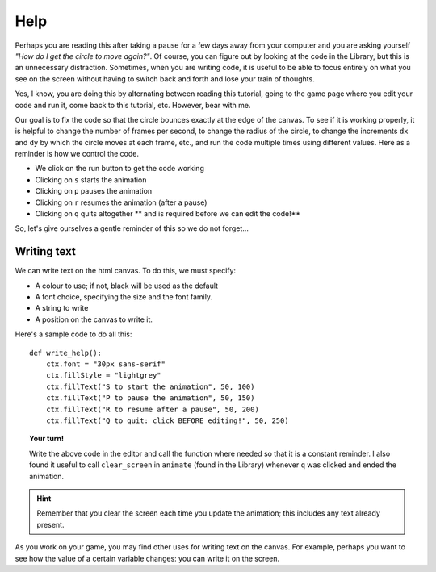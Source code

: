 Help
====

Perhaps you are reading this after taking a pause for a few days 
away from your computer and you are asking yourself 
*"How do I get the circle to move again?"*.  Of course, you can
figure out by looking at the code in the Library, but this is an
unnecessary distraction.  Sometimes, when you are writing code,
it is useful to be able to focus entirely on what you see on
the screen without having to switch back and forth and lose
your train of thoughts.

Yes, I know, you are doing this by alternating between reading
this tutorial, going to the game page where you edit your code
and run it, come back to this tutorial, etc.  However, bear with
me.

Our goal is to fix the code so that the circle bounces exactly
at the edge of the canvas.  To see if it is working properly,
it is helpful to change the number of frames per second, to change
the radius of the circle, to change the increments ``dx`` and ``dy``
by which the circle moves at each frame, etc., and run the code
multiple times using different values.  Here as a reminder is
how we control the code.

- We click on the run button to get the code working
- Clicking on ``s`` starts the animation
- Clicking on ``p`` pauses the animation
- Clicking on ``r`` resumes the animation (after a pause)
- Clicking on ``q`` quits altogether ** and is required before we can edit the code!**

So, let's give ourselves a gentle reminder of this so we do not forget...

Writing text
------------

We can write text on the html canvas.  To do this, we must specify:

- A colour to use; if not, black will be used as the default
- A font choice, specifying the size and the font family.
- A string to write
- A position on the canvas to write it.

Here's a sample code to do all this::

    def write_help():
        ctx.font = "30px sans-serif"
        ctx.fillStyle = "lightgrey"
        ctx.fillText("S to start the animation", 50, 100)
        ctx.fillText("P to pause the animation", 50, 150)
        ctx.fillText("R to resume after a pause", 50, 200)
        ctx.fillText("Q to quit: click BEFORE editing!", 50, 250)

.. topic:: Your turn!

    Write the above code in the editor and call the function where
    needed so that it is a constant reminder.  I also found it useful
    to call ``clear_screen`` in ``animate`` (found in the Library)
    whenever ``q`` was clicked and ended the animation.

.. hint::

    Remember that you clear the screen each time you update
    the animation; this includes any text already present.

As you work on your game, you may find other uses for writing text
on the canvas.  For example, perhaps you want to see how the value of
a certain variable changes: you can write it on the screen.

